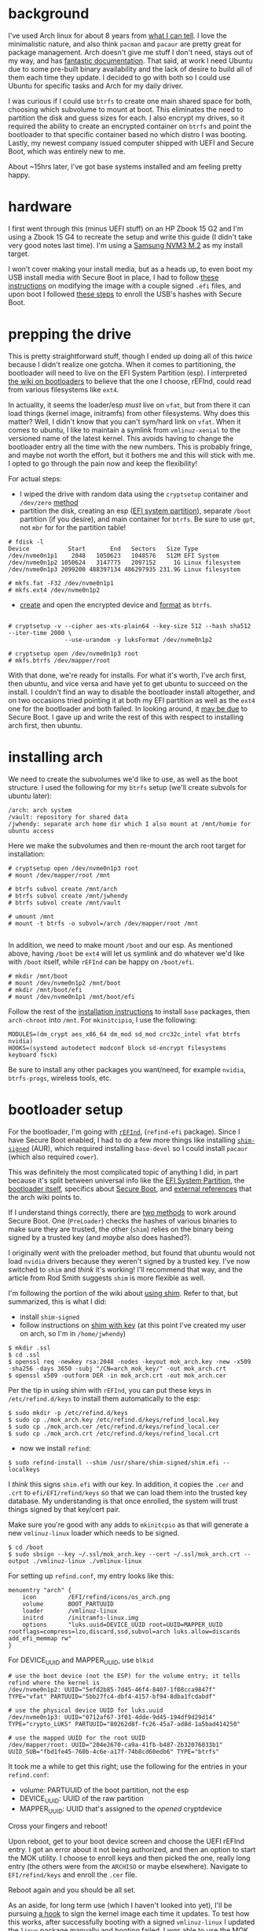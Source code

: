 #+BEGIN_COMMENT
.. title: Arch and Ubuntu side-by-side on encrypted btrfs
.. slug: arch-and-ubuntu-side-by-side-on-encrypted-btrfs
.. date: 2018-04-28 09:17:26 UTC-05:00
.. tags: linux
.. category: 
.. link: 
.. description: 
.. type: text
#+END_COMMENT


* background

I've used Arch linux for about 8 years from [[https://bbs.archlinux.org/profile.php?id=35588][what I can tell]]. I love the minimalistic
nature, and also think =pacman= and =pacaur= are pretty great for package management. Arch
doesn't give me stuff I don't need, stays out of my way, and has [[https://wiki.archlinux.org/][fantastic
documentation]]. That said, at work I need Ubuntu due to some pre-built binary availability
and the lack of desire to build all of them each time they update. I decided to go with
both so I could use Ubuntu for specific tasks and Arch for my daily driver.

I was curious if I could use =btrfs= to create one main shared space for both, choosing
which subvolume to mount at boot. This eliminates the need to partition the disk and guess
sizes for each. I also encrypt my drives, so it required the ability to create an
encrypted container on =btrfs= and point the bootloader to that specific container based
no which distro I was booting. Lastly, my newest company issued computer shipped with UEFI
and Secure Boot, which was entirely new to me.

About ~15hrs later, I've got base systems installed and am feeling pretty happy.

#+begin_export html
<!-- TEASER_END -->
#+end_export

* hardware

I first went through this (minus UEFI stuff) on an HP Zbook 15 G2 and I'm using a Zbook 15
G4 to recreate the setup and write this guide (I didn't take very good notes last
time). I'm using a [[https://www.amazon.com/dp/B01LYFKX41/ref=twister_B01N78T39B?_encoding=UTF8&psc=1][Samsung NVM3 M.2]] as my install target.

I won't cover making your install media, but as a heads up, to even boot my USB install
media with Secure Boot in place, I had to follow [[https://unix.stackexchange.com/questions/320078/how-to-boot-arch-linux-installation-medium-with-secure-boot-enabled][these instructions]] on modifying the image
with a couple signed =.efi= files, and upon boot I followed [[https://wiki.archlinux.org/index.php/Secure_Boot#Booting_archiso][these steps]] to enroll the
USB's hashes with Secure Boot.

* prepping the drive

This is pretty straightforward stuff, though I ended up doing all of this /twice/ because
I didn't realize one gotcha. When it comes to partitioning, the bootloader will need to
live on the EFI System Partition (esp). I interpreted [[https://wiki.archlinux.org/index.php/Category:Boot_loaders][the wiki on bootloaders]] to believe
that the one I choose, rEFInd, could read from various filesystems like =ext4=.

In actuality, it seems the loader/esp /must/ live on =vfat=, but from there it can load
things (kernel image, initramfs) from other filesystems. Why does this matter? Well, I
didn't know that you can't sym/hard link on =vfat=. When it comes to ubuntu, I like to
maintain a symlink from =vmlinuz-xenial= to the versioned name of the latest kernel. This
avoids having to change the bootloader entry all the time with the new numbers. This is
probably fringe, and maybe not worth the effort, but it bothers me and this will stick
with me. I opted to go through the pain now and keep the flexibility!

For actual steps:

- I wiped the drive with random data using the =cryptsetup= container and =/dev/zero=
  [[https://wiki.archlinux.org/index.php/Dm-crypt/Drive_preparation][method]]
- partition the disk, creating an esp ([[https://wiki.archlinux.org/index.php/EFI_System_Partition][EFI system partition]]), separate =/boot= partition (if
  you desire), and main container for =btrfs=. Be sure to use =gpt=, not =mbr= for for the
  partition table!

#+begin_example  
# fdisk -l
Device           Start       End   Sectors   Size Type
/dev/nvme0n1p1    2048   1050623   1048576   512M EFI System
/dev/nvme0n1p2 1050624   3147775   2097152     1G Linux filesystem
/dev/nvme0n1p3 2099200 488397134 486297935 231.9G Linux filesystem

# mkfs.fat -F32 /dev/nvme0n1p1
# mkfs.ext4 /dev/nvme0n1p2
#+end_example

- [[https://wiki.archlinux.org/index.php/Dm-crypt/Device_encryption#Encryption_options_for_LUKS_mode][create]] and open the encrypted device and [[https://wiki.archlinux.org/index.php/Btrfs#File_system_on_a_single_device][format]] as =btrfs=.

#+begin_example

# cryptsetup -v --cipher aes-xts-plain64 --key-size 512 --hash sha512 --iter-time 2000 \
                --use-urandom -y luksFormat /dev/nvme0n1p2

# cryptsetup open /dev/nvme0n1p3 root
# mkfs.btrfs /dev/mapper/root
#+end_example

With that done, we're ready for installs. For what it's worth, I've arch first, then
ubuntu, and vice versa and have yet to get ubuntu to succeed on the install. I couldn't
find an way to disable the bootloader install altogether, and on two occasions tried
pointing it at both my EFI partition as well as the =ext4= one for the bootloader and both
failed. In looking around, it [[https://askubuntu.com/questions/689595/bootloader-install-failed][may be due]] to Secure Boot. I gave up and write the rest of
this with respect to installing arch first, then ubuntu.

* installing arch

We need to create the subvolumes we'd like to use, as well as the boot structure. I used
the following for my =btrfs= setup (we'll create subvols for ubuntu later):

#+begin_example 
/arch: arch system
/vault: repository for shared data
/jwhendy: separate arch home dir which I also mount at /mnt/homie for ubuntu access
#+end_example

Here we make the subvolumes and then re-mount the arch root target for installation:

#+begin_example 
# cryptsetup open /dev/nvme0n1p3 root
# mount /dev/mapper/root /mnt

# btrfs subvol create /mnt/arch
# btrfs subvol create /mnt/jwhendy
# btrfs subvol create /mnt/vault

# umount /mnt
# mount -t btrfs -o subvol=/arch /dev/mapper/root /mnt

#+end_example

In addition, we need to make mount =/boot= and our esp. As mentioned above, having =/boot=
be =ext4= will let us symlink and do whatever we'd like with =/boot= itself, while
=rEFInd= can be happy on =/boot/efi=. 

#+begin_example
# mkdir /mnt/boot
# mount /dev/nvme0n1p2 /mnt/boot
# mkdir /mnt/boot/efi
# mount /dev/nvme0n1p1 /mnt/boot/efi
#+end_example

Follow the rest of the [[https://wiki.archlinux.org/index.php/installation_guide#Installation][installation instructions]] to install =base= packages, then
=arch-chroot= into =/mnt=. For =mkinitcipio=, I use the following:

#+begin_example 
MODULES=(dm_crypt aes_x86_64 dm_mod sd_mod crc32c_intel vfat btrfs nvidia)
HOOKS=(systemd autodetect modconf block sd-encrypt filesystems keyboard fsck)
#+end_example

Be sure to install any other packages you want/need, for example =nvidia=, =btrfs-progs=,
wireless tools, etc.

* bootloader setup

For the bootloader, I'm going with [[https://wiki.archlinux.org/index.php/REFInd][=rEFInd=]], (=refind-efi= package). Since I have Secure
Boot enabled, I had to do a few more things like installing [[https://aur.archlinux.org/packages/shim-signed/][=shim-signed=]] (AUR), which
required installing =base-devel= so I could install =pacaur= (which also required
=cower=).  

This was definitely the most complicated topic of anything I did, in part because it's
split between universal info like the [[https://wiki.archlinux.org/index.php/EFI_System_Partition][EFI System Partition]], the [[https://wiki.archlinux.org/index.php/REFInd][bootloader itself]],
specifics about [[https://wiki.archlinux.org/index.php/Secure_Boot][Secure Boot]], and [[http://www.rodsbooks.com/efi-bootloaders/secureboot.html][external references]] that the arch wiki points to.

If I understand things correctly, there are [[http://www.rodsbooks.com/efi-bootloaders/secureboot.html#using_signed][two methods]] to work around Secure Boot. One (=PreLoader=)
checks the hashes of various binaries to make sure they are trusted, the other (=shim=) relies on
the binary being signed by a trusted key (and /maybe/ also does hashed?).

I originally went with the preloader method, but found that ubuntu would not load =nvidia=
drivers because they weren't signed by a trusted key. I've now switched to =shim= and
/think/ it's working! I'll recommend that way, and the article from Rod Smith suggests
=shim= is more flexible as well.

I'm following the portion of the wiki about [[https://wiki.archlinux.org/index.php/REFInd#Using_shim][using shim]]. Refer to that, but summarized,
this is what I did:

- install =shim-signed=
- follow instructions on [[https://wiki.archlinux.org/index.php/Secure_Boot#shim_with_key][shim with key]] (at this point I've created my user on arch, so I'm
  in =/home/jwhendy=)

#+begin_example
$ mkdir .ssl
$ cd .ssl
$ openssl req -newkey rsa:2048 -nodes -keyout mok_arch.key -new -x509 -sha256 -days 3650 -subj "/CN=arch_mok_key/" -out mok_arch.crt
$ openssl x509 -outform DER -in mok_arch.crt -out mok_arch.cer
#+end_example

Per the tip in using shim with =rEFInd=, you can put these keys in =/etc/refind.d/keys= to
install them automatically to the esp:

#+begin_example 
$ sudo mkdir -p /etc/refind.d/keys
$ sudo cp ./mok_arch.key /etc/refind.d/keys/refind_local.key
$ sudo cp ./mok_arch.cer /etc/refind.d/keys/refind_local.cer
$ sudo cp ./mok_arch.crt /etc/refind.d/keys/refind_local.crt
#+end_example 

- now we install =refind=:

#+begin_example
$ sudo refind-install --shim /usr/share/shim-signed/shim.efi --localkeys
#+end_example

I /think/ this signs =shim.efi= with our key. In addition, it copies the =.cer= and =.crt=
to =efi/EFI/refind/keys= so that we can load them into the trusted key database. My
understanding is that once enrolled, the system will trust things signed by that key/cert
pair. 

Make sure you're good with any adds to =mkinitcpio= as that will generate a new
=vmlinuz-linux= loader which needs to be signed.

#+begin_example
$ cd /boot
$ sudo sbsign --key ~/.ssl/mok_arch.key --cert ~/.ssl/mok_arch.crt --output ./vmlinuz-linux ./vmlinux-linux
#+end_example

For setting up =refind.conf=, my entry looks like this:

#+begin_example 
menuentry "arch" {
    icon         /EFI/refind/icons/os_arch.png
    volume       BOOT_PARTUUID
    loader       /vmlinuz-linux
    initrd       /initramfs-linux.img
    options      "luks.uuid=DEVICE_UUID root=UUID=MAPPER_UUID rootflags=compress=lzo,discard,ssd,subvol=arch luks.allow=discards add_efi_memmap rw"
}
#+end_example

For DEVICE_UUID and MAPPER_UUID, use =blkid=

#+begin_example
# use the boot device (not the ESP) for the volume entry; it tells refind where the kernel is
/dev/nvme0n1p2: UUID="5efd2b85-7d45-46f4-8407-1f08cca9847f" TYPE="vfat" PARTUUID="5bb27fc4-dbf4-4157-bf94-8dba1fcdabdf"

# use the physical device UUID for luks.uuid
/dev/nvme0n1p3: UUID="0712af67-3f01-4dde-9d45-194df9d29d14" TYPE="crypto_LUKS" PARTUUID="80262d8f-fc26-45a7-ad8d-1a5bad414250"

# use the mapped UUID for the root UUID
/dev/mapper/root: UUID="204e2670-ca9a-41fb-b487-2b32076033b1" UUID_SUB="fbd1fe45-760b-4c6e-a17f-74b8cd60edb6" TYPE="btrfs"
#+end_example  

It took me a while to get this right; use the following for the entries in your =refind.conf=:
- volume: PARTUUID of the boot partition, not the esp
- DEVICE_UUID: UUID of the raw partition
- MAPPER_UUID: UUID that's assigned to the /opened/ cryptdevice

Cross your fingers and reboot!

Upon reboot, get to your boot device screen and choose the UEFI rEFInd entry. I got an
error about it not being authorized, and then an option to start the MOK utility. I choose to enroll
keys and then picked the one, really long entry (the others were from the =ARCHISO= or
maybe elsewhere). Navigate to =EFI/refind/keys= and enroll the =.cer= file.

Reboot again and you should be all set.

As an aside, for long term use (which I haven't looked into yet), I'll be pursuing [[https://wiki.archlinux.org/index.php/Secure_Boot#Signing_kernel_with_pacman_hook][a hook]]
to sign the kernel image each time it updates. To test how this works, after successfully
booting with a signed =vmlinuz-linux= I updated the =linux= package manually and booting
failed. I /was/ able to use the MOK utility to enter the hash of =vmlinuz-linux= and then
boot. So, I think going forward there are two options: sign the kernel, or deal with
enrolling the hash at boot each time it updates.

* install ubuntu

Boot into Ubuntu and choose the option to try it (not install). Open a terminal and open
the existing crypt device:

#+begin_example
$ sudo cryptsetup open /dev/nvme0n1p3 root
#+end_example

Now you can double click the installer icon on the desktop. I didn't find any good answers
on how to prevent ubuntu from trying to install a bootloader altogether, and you also
don't get to pick a subvolume to install to, which is why we didn't create them earlier.

Go throug the setup, choosing "something else" on the installation type screen:

- point to your opened crypt device (e.g. =/dev/mapper/root=), click change, select it as
  a btrfs filesystem and =/= for the mount point
- We're using =rEFInd= to load both arch and ubuntu, but you have to tell it something, so
  I pointed it at =/dev/nvm0n1p2= (=ext4= partition) to make it happy
- to move on, you'll get warnings about no swap and should confirm that it won't make any
  changes to the partition table and won't be formatting anything
- go through with the rest of the install

The install failed to install =grub=, then popped up a dialog about it and said the
installer crashed. I couldn't close it. Things still worked fine for me.

It seems that ubuntu insists on making it's own new subvols, which we'll move now. After
the installer borked, I found 

#+begin_example 
$ sudo mount /dev/mapper/root /mnt
$ sudo mv /mnt/@ /mnt/xenial
$ sudo rm -r /mnt/xenial/home
$ sudo mv /mnt/@home /mnt/xenial/home
$ sudo rm -r /mnt/var
$ sudo rm -r /mnt/ubiquity-apt-clone
#+end_example

For the final setup, I find it easier to just =chroot=, so that's what I'd suggest:

#+begin_example
$ sudo umount /mnt
$ sudo mount -o subvol=xenial /dev/mapper/root /mnt
#+end_example

Now mount =/dev/nvme0n1p2= somewhere and copy in =initrd-xxx= and =vmlinuz-xxx= from the
ubuntu =/boot= dir in there. 

#+begin_example
$ mkdir ~/boot
$ sudo mount /dev/nvme0n1p2 ~/boot
$ sudo cp /mnt/boot/initrd.img-4.* ~/boot/
$ sudo cp /mnt/boot/vmlinuz-4.* ~/boot/
#+end_example

You can copy everything if you wnat, but this all you need so I blew the rest away and
then remounted =~/boot= to =/mnt/boot=:

#+begin_example
$ sudo rm -r /mnt/boot/*
$ sudo umount ~/boot
$ sudo mount /dev/nvme0n1p2 /mnt/boot
$ sudo mount /dev/nvme0n1p1 /mnt/boot/efi

$ sudo mount -t proc /proc /mnt/proc
$ sudo mount --rbind /sys /mnt/sys
$ sudo mount --rbind /dev /mnt/dev
$ sudo cp /etc/resolv.conf /mnt/etc/resolv.conf
$ sudo chroot /mnt /bin/bash
# su username
#+end_example

I [[https://askubuntu.com/questions/860670/can-i-safely-remove-grub-after-installing-refind][removed everything]] related to =grub= and =grub2= since I'm using =rEFInd= to boot both arch
and ubuntu and don't want the shared =/boot= to get clobbered inadvertently, or for 
=grub= to try and install it's own bootloader

#+begin_example
$ apt list --installed |grep grub
$ sudo apt remove [all packages from above step]
#+end_example

The way ubuntu handles crypt devices is a little different than arch, so the =rEFInd=
entry is also slightly different:

#+begin_example 
menuentry "ubuntu" {
    icon         /EFI/refind/icons/os_ubuntu.png
    volume       BOOT_PARTUUID
    loader       /vmlinuz-xenial
    initrd       /initrd-linux.img
    options      "root=UUID=MAPPER_UUID rootflags=compress=lzo,discard,ssd,subvol=xenia luks.options=timeout=30s luks.allow=discards nomodeset $vt_handoff add_efi_memmap rw"
}
#+end_example

Note the use of =-xenial= files above for the kernel image/initrd. It's my personal
preference to maintain links to the most recent files so that I don't have to change my
boot entry at every update. I simply link these generic files to the versioned ones.

#+begin_example
$ cd /boot
$ sudo ln -s initrd.img-4.13.0-39-generic initrd-xenial.img
$ sudo ln -s vmlinuz-4.13.0-39-generic vmlinuz-xenial
#+end_example

Ubuntu also requires the use of =/etc/crypttab= to know what to decrypt, hence removing
our =luks.uuid= bit. Now we need these two entries:

#+begin_example
$ cat /etc/crypttab
root   UUID=DEVICE_UUID   none   luks,discard

$ cat /etc/fstab
/dev/mapper/root   /   btrfs   defaults,subvol=xenial   0 1
#+end_example

While you're at it, you may want to check that =/boot= and =/boot/efi= also have entries
in =fstab=. After making these changes, you have to rebuild the boot images:
=update-initramfs -u -k all=.

Reboot and cross your fingers! I didn't sign the image, but I wasn't prompted to enroll
anything, so perhaps ubuntu's images are pre-signed (the install media also doesn't
require fiddling like arch's).

* nvidia drivers

On ubuntu, =nvidia= drivers won't =modprobe= becuase [[https://askubuntu.com/questions/755238/why-disabling-secure-boot-is-enforced-policy-when-installing-3rd-party-modules][ubuntu uses]] the
=CONFIG_MODULE_SIG_FORCE= option in its kernel. We have to sign them with the keys we
enrolled earlier. 

#+begin_example 
$ sudo add-apt-repository ppa:graphics-drivers/ppa
$ sudo apt update
$ apt-cache search nvidia # find the package name you want
$ sudo apt install nvidia-390
#+end_example

I got burned at some point with hybrid graphics, so I just have them off. Because of that,
I don't want =nvidia-prime= and =bbswitch-dkms= installed.

#+begin_example 
$ sudo apt remove nvidia-prime bbswitch-dkms
#+end_example

We can just copy our keys from arch over to ubuntu.

#+begin_example 
$ sudo mount -o subvol=jwhendy /mnt
$ mkdir ~/.ssl
$ cp /mnt/.ssl/* ~/.ssl/
#+end_example

Lastly, we need to sign them. Ubuntu ships with it's own script for this, we we can just
use that. It's located at =/usr/src/linux-headers-$(uname -r)/scripts/sign-file=. I found
arch vs. ubuntu docs a little confusing in this respect. [[https://wiki.archlinux.org/index.php/Secure_Boot#Creating_keys][Arch generates]] a =.key= and
=.crt=, then converts the =.crt= into a DER format =.cer=. [[http://www.pellegrino.link/2015/11/29/signing-nvidia-proprietary-driver-on-fedora.html][References]] for [[https://computerlinguist.org/make-dkms-sign-kernel-modules-for-secure-boot-on-ubuntu-1604.html][how to]] do this
on ubuntu [[https://insights.ubuntu.com/2017/08/11/how-to-sign-things-for-secure-boot][generally show]] creating a =.priv= and =.der= directly. I used my best inference
to sign wit the ubuntu provided tool, using the =.key= and =.cer= created earlier. Repeat
the below with =nvidia*.ko= module:

#+begin_example 
$ cd /lib/modules/4.13.0-39-generic/updates/dkms
$ sudo /usr/src/linux-headers-4.13.0-39-generic/scripts/sign-file sha256 ~/.ssl/mok_arch.key ~/.ssl/mok_arch.cer nvidia-390.ko
#+end_example

Installing =nvidia= itself creates a file that blacklists =nouveau= so all you need to do
is reboot. If you get to a desktop from =lightdm=, it worked! You can verify with =lsmod=,
checking to make sure =nouveau= is not present and =nvidia= is.


* conclusion

So that's it! I /love/ using =btrfs= for this purpose, as you can easily recreate this
process with any number of distros. My use of ubuntu is for the [[http://www.ros.org/][Robot Operating System]]
(ROS) pre-compiled binaries, and with new releases coming from both [[http://wiki.ros.org/melodic][ROS]] and [[http://releases.ubuntu.com/18.04/][ubuntu]] coming,
this is perfect for not having to deal with re-partitioning, worrying about sizing, etc.

* notes

- I found that =refind-install= changed the system boot order. I got a little freaked out
  at first, thinking something had been overwritten, but it was fine. You can change this
  via the BIOS or =efibootmgr=.
- the details are a bit over my head, but I believe it will never be possible to chainload
  windows from =rEFInd=. When I try to do this, it asks for the BitLocker password. I
  could find [[https://github.com/systemd/systemd/issues/3948][one other instance]] of this type of behavior. In commenting, it was suggested
  that windows knows if something has intercepted it's own loader and thus it will force
  the password ask.
- in searching around, I founnd various references to bootloader options, but I think
  they're either outdated, or not specific to using the =sd-encrypt= hook. For example
  you'll see =cryptdevice= to specify the UUID of a device and the label to create in
  =/dev/mapper=. [[https://wiki.archlinux.org/index.php/Dm-crypt/Encrypting_an_entire_system#Configuring_the_boot_loader_3][The wiki]] aligns with the fact that =sd-encrypt= uses the options [[https://www.freedesktop.org/software/systemd/man/systemd-cryptsetup-generator.html#][here]]
  instead (like =luks.uuid=). 


* various resources

Other various sites I thought were helpful. This whole exercise felt like putting together
bits and pieces from a lot of places, comparing them, using what was most consistent, etc.

- [[https://askubuntu.com/questions/760671/could-not-load-vboxdrv-after-upgrade-to-ubuntu-16-04-and-i-want-to-keep-secur][Could not load 'vboxdrv' after upgrade to Ubuntu 16.04]]: helped me figure out why
  =nvidia= couldn't be loaded and that signing looked to be similar to signing the kernel
- [[http://www.pellegrino.link/2015/11/29/signing-nvidia-proprietary-driver-on-fedora.html][Signing Nvidia proprietary driver on Fedora]]: just another confirmation of the basic
  signing method on ubuntu (not sure how the =sign-file= script and =sbsign= compare)
- [[https://askubuntu.com/questions/717339/should-i-be-worried-about-warning-checksum-areas-are-greater-than-image-size][warning: checksum areas are greater than image size]]: post about a warning I've seen with
  =sign-file= and =sbsign=. Like it says there, things still worked.
- [[https://github.com/lcp/mokutil][mokutil]]: I didn't end up using it, but some places use =mokutil --import= and other
  commands to deal with the keys. I stuck with =rEFInd='s utility and don't know if this
  does the same thing without having to reboot into said utility or something else.
- [[https://www.rodsbooks.com/refind/][the authoritative rEFInd site]]: site by the author, Rod Smith, which also contains a ton
  of information about Secure Boot as well. His page [[http://www.rodsbooks.com/efi-bootloaders/controlling-sb.html#creatingkeys][on keys]] is a good example of the
  conflicting information out there. While I'm sure his is probably the de facto "right"
  way, it's either more than I needed or for other applications I'm not running into.
